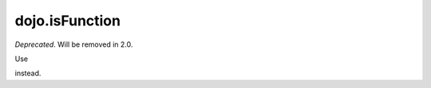 .. _dojo/isFunction:

===============
dojo.isFunction
===============

*Deprecated*.   Will be removed in 2.0.

Use

.. js ::

    typeof val == "function"

instead.